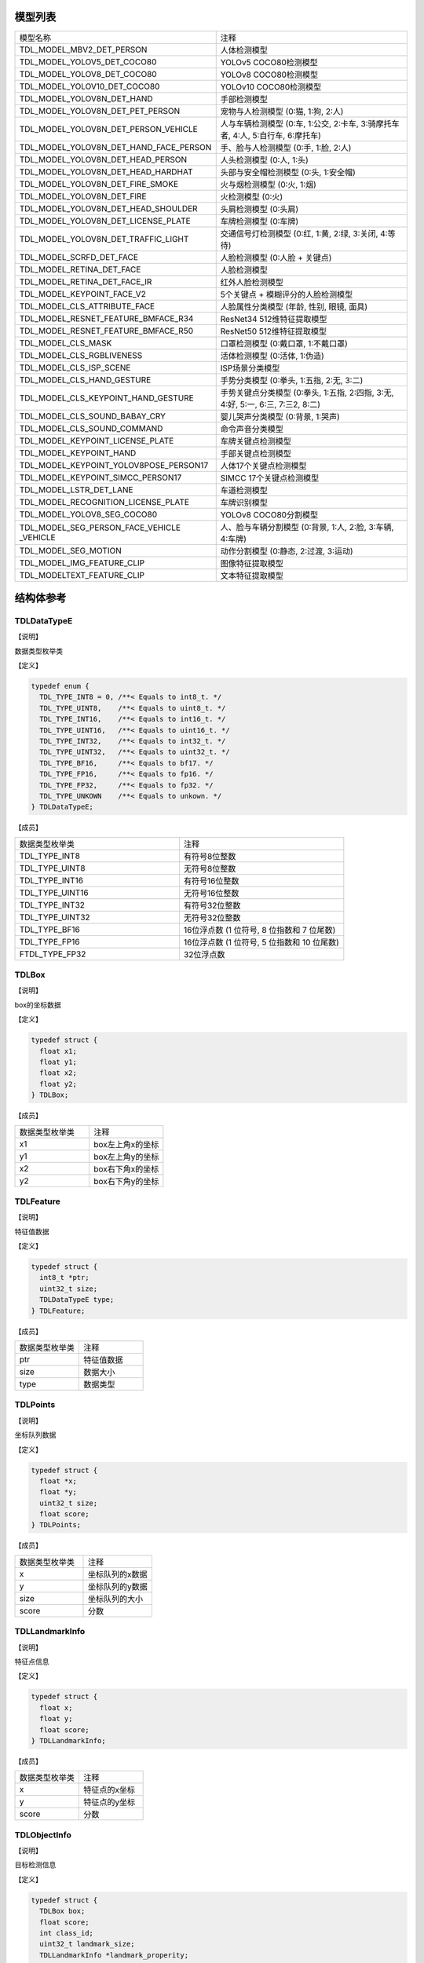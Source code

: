 .. vim: syntax=rst

模型列表
================

.. list-table::
   :widths: 1 1 

   * - 模型名称
     - 注释

   * - TDL_MODEL_MBV2_DET_PERSON
     - 人体检测模型

   * - TDL_MODEL_YOLOV5_DET_COCO80
     - YOLOv5 COCO80检测模型

   * - TDL_MODEL_YOLOV8_DET_COCO80
     - YOLOv8 COCO80检测模型

   * - TDL_MODEL_YOLOV10_DET_COCO80
     - YOLOv10 COCO80检测模型

   * - TDL_MODEL_YOLOV8N_DET_HAND
     - 手部检测模型

   * - TDL_MODEL_YOLOV8N_DET_PET_PERSON
     - 宠物与人检测模型 (0:猫, 1:狗, 2:人)

   * - TDL_MODEL_YOLOV8N_DET_PERSON_VEHICLE
     - 人与车辆检测模型 (0:车, 1:公交, 2:卡车, 3:骑摩托车者, 4:人, 5:自行车, 6:摩托车)

   * - TDL_MODEL_YOLOV8N_DET_HAND_FACE_PERSON
     - 手、脸与人检测模型 (0:手, 1:脸, 2:人)

   * - TDL_MODEL_YOLOV8N_DET_HEAD_PERSON
     - 人头检测模型 (0:人, 1:头)

   * - TDL_MODEL_YOLOV8N_DET_HEAD_HARDHAT
     - 头部与安全帽检测模型 (0:头, 1:安全帽)

   * - TDL_MODEL_YOLOV8N_DET_FIRE_SMOKE
     - 火与烟检测模型 (0:火, 1:烟)

   * - TDL_MODEL_YOLOV8N_DET_FIRE
     - 火检测模型 (0:火)

   * - TDL_MODEL_YOLOV8N_DET_HEAD_SHOULDER
     - 头肩检测模型 (0:头肩)

   * - TDL_MODEL_YOLOV8N_DET_LICENSE_PLATE
     - 车牌检测模型 (0:车牌)

   * - TDL_MODEL_YOLOV8N_DET_TRAFFIC_LIGHT
     - 交通信号灯检测模型 (0:红, 1:黄, 2:绿, 3:关闭, 4:等待)

   * - TDL_MODEL_SCRFD_DET_FACE
     - 人脸检测模型 (0:人脸 + 关键点)

   * - TDL_MODEL_RETINA_DET_FACE
     - 人脸检测模型

   * - TDL_MODEL_RETINA_DET_FACE_IR
     - 红外人脸检测模型

   * - TDL_MODEL_KEYPOINT_FACE_V2
     - 5个关键点 + 模糊评分的人脸检测模型

   * - TDL_MODEL_CLS_ATTRIBUTE_FACE
     - 人脸属性分类模型 (年龄, 性别, 眼镜, 面具)

   * - TDL_MODEL_RESNET_FEATURE_BMFACE_R34
     - ResNet34 512维特征提取模型

   * - TDL_MODEL_RESNET_FEATURE_BMFACE_R50
     - ResNet50 512维特征提取模型

   * - TDL_MODEL_CLS_MASK
     - 口罩检测模型 (0:戴口罩, 1:不戴口罩)

   * - TDL_MODEL_CLS_RGBLIVENESS
     - 活体检测模型 (0:活体, 1:伪造)

   * - TDL_MODEL_CLS_ISP_SCENE
     - ISP场景分类模型

   * - TDL_MODEL_CLS_HAND_GESTURE
     - 手势分类模型 (0:拳头, 1:五指, 2:无, 3:二)

   * - TDL_MODEL_CLS_KEYPOINT_HAND_GESTURE
     - 手势关键点分类模型 (0:拳头, 1:五指, 2:四指, 3:无, 4:好, 5:一, 6:三, 7:三2, 8:二)

   * - TDL_MODEL_CLS_SOUND_BABAY_CRY
     - 婴儿哭声分类模型 (0:背景, 1:哭声)

   * - TDL_MODEL_CLS_SOUND_COMMAND
     - 命令声音分类模型 

   * - TDL_MODEL_KEYPOINT_LICENSE_PLATE
     - 车牌关键点检测模型

   * - TDL_MODEL_KEYPOINT_HAND
     - 手部关键点检测模型

   * - TDL_MODEL_KEYPOINT_YOLOV8POSE_PERSON17
     - 人体17个关键点检测模型

   * - TDL_MODEL_KEYPOINT_SIMCC_PERSON17
     - SIMCC 17个关键点检测模型

   * - TDL_MODEL_LSTR_DET_LANE
     - 车道检测模型

   * - TDL_MODEL_RECOGNITION_LICENSE_PLATE
     - 车牌识别模型

   * - TDL_MODEL_YOLOV8_SEG_COCO80
     - YOLOv8 COCO80分割模型

   * - TDL_MODEL_SEG_PERSON_FACE_VEHICLE \
       _VEHICLE
     - 人、脸与车辆分割模型 (0:背景, 1:人, 2:脸, 3:车辆, 4:车牌)

   * - TDL_MODEL_SEG_MOTION
     - 动作分割模型 (0:静态, 2:过渡, 3:运动)

   * - TDL_MODEL_IMG_FEATURE_CLIP
     - 图像特征提取模型

   * - TDL_MODELTEXT_FEATURE_CLIP
     - 文本特征提取模型

结构体参考
================

TDLDataTypeE
~~~~~~~~~~~~~~~

【说明】

数据类型枚举类

【定义】

.. code-block:: c

  typedef enum {
    TDL_TYPE_INT8 = 0, /**< Equals to int8_t. */
    TDL_TYPE_UINT8,    /**< Equals to uint8_t. */
    TDL_TYPE_INT16,    /**< Equals to int16_t. */
    TDL_TYPE_UINT16,   /**< Equals to uint16_t. */
    TDL_TYPE_INT32,    /**< Equals to int32_t. */
    TDL_TYPE_UINT32,   /**< Equals to uint32_t. */
    TDL_TYPE_BF16,     /**< Equals to bf17. */
    TDL_TYPE_FP16,     /**< Equals to fp16. */
    TDL_TYPE_FP32,     /**< Equals to fp32. */
    TDL_TYPE_UNKOWN    /**< Equals to unkown. */
  } TDLDataTypeE;

【成员】

.. list-table::
   :widths: 1 1

   * - 数据类型枚举类
     - 注释

   * - TDL_TYPE_INT8
     - 有符号8位整数

   * - TDL_TYPE_UINT8
     - 无符号8位整数

   * - TDL_TYPE_INT16
     - 有符号16位整数

   * - TDL_TYPE_UINT16
     - 无符号16位整数

   * - TDL_TYPE_INT32
     - 有符号32位整数

   * - TDL_TYPE_UINT32
     - 无符号32位整数

   * - TDL_TYPE_BF16
     - 16位浮点数 (1 位符号, 8 位指数和 7 位尾数)

   * - TDL_TYPE_FP16
     - 16位浮点数 (1 位符号, 5 位指数和 10 位尾数)

   * - FTDL_TYPE_FP32
     - 32位浮点数 

TDLBox
~~~~~~~~~~~~~~~

【说明】

box的坐标数据

【定义】

.. code-block:: c

  typedef struct {
    float x1;
    float y1;
    float x2;
    float y2;
  } TDLBox;

【成员】

.. list-table::
   :widths: 1 1

   * - 数据类型枚举类
     - 注释

   * - x1
     - box左上角x的坐标

   * - y1
     - box左上角y的坐标

   * - x2
     - box右下角x的坐标

   * - y2
     - box右下角y的坐标


TDLFeature
~~~~~~~~~~~~~~~

【说明】

特征值数据

【定义】

.. code-block:: c

  typedef struct {
    int8_t *ptr;
    uint32_t size;
    TDLDataTypeE type;
  } TDLFeature;

【成员】

.. list-table::
   :widths: 1 1

   * - 数据类型枚举类
     - 注释

   * - ptr
     - 特征值数据

   * - size
     - 数据大小

   * - type
     - 数据类型


TDLPoints
~~~~~~~~~~~~~~~

【说明】

坐标队列数据

【定义】

.. code-block:: c

  typedef struct {
    float *x;
    float *y;
    uint32_t size;
    float score;
  } TDLPoints;

【成员】

.. list-table::
   :widths: 1 1

   * - 数据类型枚举类
     - 注释

   * - x
     - 坐标队列的x数据

   * - y
     - 坐标队列的y数据

   * - size
     - 坐标队列的大小
  
   * - score
     - 分数

TDLLandmarkInfo
~~~~~~~~~~~~~~~~~~~~~~

【说明】

特征点信息

【定义】

.. code-block:: c

  typedef struct {
    float x;
    float y;
    float score;
  } TDLLandmarkInfo;

【成员】

.. list-table::
   :widths: 1 1

   * - 数据类型枚举类
     - 注释

   * - x
     - 特征点的x坐标

   * - y
     - 特征点的y坐标
  
   * - score
     - 分数

TDLObjectInfo
~~~~~~~~~~~~~~~~~~~~~~

【说明】

目标检测信息

【定义】

.. code-block:: c

  typedef struct {
    TDLBox box;
    float score;
    int class_id;
    uint32_t landmark_size;
    TDLLandmarkInfo *landmark_properity;
    TDLObjectTypeE obj_type;
  } TDLObjectInfo;

【成员】

.. list-table::
   :widths: 1 1

   * - 数据类型枚举类
     - 注释

   * - score
     - 目标检测的分数

   * - class_id
     - 目标检测的类别id
  
   * - landmark_size
     - 目标检测的特征点大小

   * - TDLLandmarkInfo
     - 目标检测的特征点信息

   * - obj_type
     - 目标检测的类型

TDLObject
~~~~~~~~~~~~~~~

【说明】

目标检测数据

【定义】

.. code-block:: c

  typedef struct {
    uint32_t size;
    uint32_t width;
    uint32_t height;

    TDLObjectInfo *info;
  } TDLObject;

【成员】

.. list-table::
   :widths: 1 1

   * - 数据类型枚举类
     - 注释

   * - size
     - 目标检测的个数

   * - width
     - 目标检测图像的宽度
  
   * - height
     - 目标检测图像的高度

   * - info
     - 目标检测信息

TDLFaceInfo
~~~~~~~~~~~~~~~~~~~~~~

【说明】

人脸信息

【定义】

.. code-block:: c

  typedef struct {
    char name[128];
    float score;
    uint64_t track_id;
    TDLBox box;
    TDLPoints landmarks;
    TDLFeature feature;

    float gender_score;
    float glass_score;
    float age;
    float liveness_score;
    float hardhat_score;
    float mask_score;

    float recog_score;
    float face_quality;
    float pose_score;
    float blurness;
  } TDLFaceInfo;

【成员】

.. list-table::
   :widths: 1 1

   * - 数据类型枚举类
     - 注释

   * - name
     - 人脸的姓名

   * - score
     - 人脸的分数
  
   * - track_id
     - 人脸的追踪id

   * - box
     - 人脸的box信息

   * - landmarks
     - 人脸的特征点

   * - feature
     - 人脸的特征值
  
   * - gender_score
     - 人脸的性别分数

   * - glass_score
     - 人脸是否带眼镜

   * - age
     - 人脸的年龄

   * - liveness_score
     - 人脸的活体分数
  
   * - hardhat_score
     - 人脸的是否带安全帽分数

   * - recog_score
     - 人脸的识别罩分数

   * - face_quality
     - 人脸的质量分数

   * - pose_score
     - 人脸的姿态分数
  
   * - blurness
     - 人脸的模糊度

TDLFace
~~~~~~~~~~~~~~~

【说明】

人脸数据

【定义】

.. code-block:: c

  typedef struct {
    uint32_t size;
    uint32_t width;
    uint32_t height;
    TDLFaceInfo *info;
  } TDLFace;

【成员】

.. list-table::
   :widths: 1 1

   * - 数据类型枚举类
     - 注释

   * - size
     - 人脸的个数

   * - width
     - 人脸图像的宽度
  
   * - height
     - 人脸图像的高度

   * - info
     - 人脸信息

TDLClassInfo
~~~~~~~~~~~~~~~~~~~~~~

【说明】

分类信息

【定义】

.. code-block:: c

  typedef struct {
    int32_t class_id;
    float score;
  } TDLClassInfo;

【成员】

.. list-table::
   :widths: 1 1

   * - 数据类型枚举类
     - 注释

   * - class_id
     - 分类的类别

   * - score
     - 分类的分数
  
TDLClass
~~~~~~~~~~~~~~~

【说明】

分类数据

【定义】

.. code-block:: c

  typedef struct {
    uint32_t size;
    TDLClassInfo *info;
  } TDLClass;

【成员】

.. list-table::
   :widths: 1 1

   * - 数据类型枚举类
     - 注释

   * - size
     - 分类的个数

   * - info
     - 分类信息

TDLKeypointInfo
~~~~~~~~~~~~~~~~~~~~~~

【说明】

关键点信息

【定义】

.. code-block:: c

  typedef struct {
    float x;
    float y;
    float score;
  } TDLKeypointInfo;

【成员】

.. list-table::
   :widths: 1 1

   * - 数据类型枚举类
     - 注释

   * - x
     - 关键点的x坐标

   * - y
     - 关键点的y坐标

   * - score
     - 关键点的分数

TDLKeypoint
~~~~~~~~~~~~~~~

【说明】

关键点数据

【定义】

.. code-block:: c

  typedef struct {
    uint32_t size;
    uint32_t width;
    uint32_t height;
    TDLKeypointInfo *info;
  } TDLKeypoint;

【成员】

.. list-table::
   :widths: 1 1

   * - 数据类型枚举类
     - 注释

   * - size
     - 关键点的个数

   * - width
     - 图像的宽度
  
   * - height
     - 图像的高度

   * - info
     - 关键点信息

TDLSegmentation
~~~~~~~~~~~~~~~

【说明】

语义分割数据

【定义】

.. code-block:: c

  typedef struct {
    uint32_t width;
    uint32_t height;
    uint32_t output_width;
    uint32_t output_height;
    uint8_t *class_id;
    uint8_t *class_conf;
  } TDLSegmentation;

【成员】

.. list-table::
   :widths: 1 1

   * - 数据类型枚举类
     - 注释

   * - width
     - 图像的宽度
  
   * - height
     - 图像的高度

   * - output_width
     - 输出图像的宽度
  
   * - output_height
     - 输出图像的高度

   * - class_id
     - 分类的类别

   * - class_conf
     - 分类的坐标信息

TDLInstanceSegInfo
~~~~~~~~~~~~~~~~~~~~~~~~~~~~~

【说明】

实例分割信息

【定义】

.. code-block:: c

  typedef struct {
    uint8_t *mask;
    float *mask_point;
    uint32_t mask_point_size;
    TDLObjectInfo *obj_info;
  } TDLInstanceSegInfo;

【成员】

.. list-table::
   :widths: 1 1

   * - 数据类型枚举类
     - 注释

   * - mask
     - 实例分割的mask队列
  
   * - mask_point
     - 实例分割的mask_point队列

   * - mask_point_size
     - 实例分割的point个数
  
   * - output_height
     - 输出图像的高度

   * - obj_info
     - 实例分割的目标检测信息

TDLInstanceSeg
~~~~~~~~~~~~~~~~~~~~~~

【说明】

实例分割数据

【定义】

.. code-block:: c

  typedef struct {
    uint32_t size;
    uint32_t width;
    uint32_t height;
    uint32_t mask_width;
    uint32_t mask_height;
    TDLInstanceSegInfo *info;
  } TDLInstanceSeg;

【成员】

.. list-table::
   :widths: 1 1

   * - 数据类型枚举类
     - 注释

   * - size
     - 实例分割的个数

   * - width
     - 图像的宽度
  
   * - height
     - 图像的高度

   * - mask_width
     - mask的宽度
  
   * - mask_height
     - mask的高度

   * - info
     - 实例分割信息

TDLLanePoint
~~~~~~~~~~~~~~~~~~~~~~

【说明】

线检测的坐标点

【定义】

.. code-block:: c

  typedef struct {
    float x[2];
    float y[2];
    float score;
  } TDLLanePoint;

【成员】

.. list-table::
   :widths: 1 1

   * - 数据类型枚举类
     - 注释

   * - x
     - x坐标队列

   * - y
     - y坐标队列
  
   * - score
     - 线检测的分数

TDLLane
~~~~~~~~~~~~~~~

【说明】

线检测数据

【定义】

.. code-block:: c

  typedef struct {
    uint32_t size;
    uint32_t width;
    uint32_t height;
    TDLLanePoint *lane;
    int lane_state;
  } TDLLane;

【成员】

.. list-table::
   :widths: 1 1

   * - 数据类型枚举类
     - 注释

   * - size
     - 线检测的个数

   * - width
     - 图像的宽度
  
   * - height
     - 图像的高度

   * - lane
     - 线检测坐标点
  
   * - lane_state
     - 线条状态

TDLDepthLogits
~~~~~~~~~~~~~~~~~~~~~~

【说明】

深度估计数据

【定义】

.. code-block:: c

  typedef struct {
    int w;
    int h;
    int8_t *int_logits;
  } TDLDepthLogits;

【成员】

.. list-table::
   :widths: 1 1

   * - 数据类型枚举类
     - 注释

   * - w
     - 图像的宽度
  
   * - h
     - 图像的高度

   * - int_logits
     - 深度估计信息
  
TDLTracker
~~~~~~~~~~~~~~~

【说明】

追踪数据

【定义】

.. code-block:: c

  typedef struct {
    uint32_t size;
    uint64_t id;
    TDLBox bbox;
    int out_num;
  } TDLTracker;

【成员】

.. list-table::
   :widths: 1 1

   * - 数据类型枚举类
     - 注释

   * - size
     - 追踪目标的个数
  
   * - id
     - 追踪目标的id

   * - bbox
     - 追踪目标的box

   * - out_num
     - 追踪目标的小时次数

TDLOcr
~~~~~~~~~~~~~~~

【说明】

文本识别数据

【定义】

.. code-block:: c

  typedef struct {
    uint32_t size;
    char* text_info;
  } TDLOcr;

【成员】

.. list-table::
   :widths: 1 1

   * - 数据类型枚举类
     - 注释

   * - size
     - 文本识别的个数
  
   * - text_info
     - 文本识别的信息

API参考
================

句柄
~~~~~~~~~~~~~~~

【语法】

.. code-block:: c
  
  typedef void *TDLHandle;
  typedef void *TDLImage;

【描述】

TDL SDK句柄，TDLHandle是核心操作句柄，TDLImage是图像数据抽象句柄。

TDL_CreateHandle
~~~~~~~~~~~~~~~~~~

【语法】

.. code-block:: c

  TDLHandle TDL_CreateHandle(const int32_t tpu_device_id);

【描述】

创建一个 TDLHandle 对象。

【参数】

.. list-table::
   :widths: 1 3 1 2
   :header-rows: 1

   * -
     - 数据型态
     - 参数名称
     - 说明

   * - 输入
     - const int32_t
     - tpu_device_id
     - 指定 TPU 设备的 ID

TDL_DestroyHandle
~~~~~~~~~~~~~~~~~~

【语法】

.. code-block:: c

  int32_t TDL_DestroyHandle(TDLHandle handle);

【描述】

销毁一个 TDLHandle 对象。

【参数】

.. list-table::
   :widths: 1 2 1 2
   :header-rows: 1

   * -
     - 数据型态
     - 参数名称
     - 说明

   * - 输入
     - TDLHandle
     - handle
     - 需要销毁的 TDLHandle 对象

TDL_WrapVPSSFrame
~~~~~~~~~~~~~~~~~~

【语法】

.. code-block:: c

  TDLImage TDL_WrapVPSSFrame(void *vpss_frame, bool own_memory);

【描述】

包装一个 VPSS 帧为 TDLImageHandle 对象。

【参数】

.. list-table::
   :widths: 1 4 1 2
   :header-rows: 1

   * -
     - 数据型态
     - 参数名称
     - 说明

   * - 输入
     - void\*
     - vpss_frame
     - 需要包装的 VPSS 帧

   * - 输入
     - bool
     - own_memory
     - 是否拥有内存所有权

TDL_ReadImage
~~~~~~~~~~~~~~~~~~

.. code-block:: c

  TDLImage TDL_ReadImage(const char *path);

【描述】

读取一张图片为 TDLImageHandle 对象。

【参数】

.. list-table::
   :widths: 1 4 1 2
   :header-rows: 1

   * -
     - 数据型态
     - 参数名称
     - 说明

   * - 输入
     - const char\*
     - path
     - 图片路径

TDL_ReadBin
~~~~~~~~~~~~~~~~~~

【语法】

.. code-block:: c

  TDLImage TDL_ReadBin(const char *path, int count, TDLDataTypeE data_type);

【描述】

读取文件内容为 TDLImageHandle 对象。

【参数】

.. list-table::
   :widths: 1 4 1 2
   :header-rows: 1

   * -
     - 数据型态
     - 参数名称
     - 说明

   * - 输入
     - const char\*
     - path
     - bin文件路径

   * - 输入
     - int
     - count
     - 文件中数据量

   * - 输入
     - TDLDataTypeE
     - data_type
     - 输入数据类型

TDL_DestroyImage
~~~~~~~~~~~~~~~~~~

【语法】

.. code-block:: c

  int32_t TDL_DestroyImage(TDLImage image_handle);

【描述】

销毁一个 TDLImageHandle 对象。

【参数】

.. list-table::
   :widths: 1 5 1 2
   :header-rows: 1

   * -
     - 数据型态
     - 参数名称
     - 说明

   * - 输入
     - TDLImage
     - image_handle
     - 需要销毁的 TDLImageHandle 对象

TDL_OpenModel
~~~~~~~~~~~~~~~~~~

【语法】

.. code-block:: c

  int32_t TDL_OpenModel(TDLHandle handle,
                        const TDLModel model_id,
                        const char *model_path);

【描述】

加载指定类型的模型到 TDLHandle 对象中。

【参数】

.. list-table::
   :widths: 1 3 1 2
   :header-rows: 1

   * -
     - 数据型态
     - 参数名称
     - 说明

   * - 输入
     - TDLHandle
     - handle
     - TDLHandle 对象

   * - 输入
     - const TDLModel
     - model_id
     - 模型类型枚举

   * - 输入
     - const char\*
     - model_path
     - 模型路径

TDL_CloseModel
~~~~~~~~~~~~~~~~~~

【语法】

.. code-block:: c

  int32_t TDL_CloseModel(TDLHandle handle,
                         const TDLModel model_id);

【描述】

卸载指定类型的模型并释放相关资源。

【参数】

.. list-table::
   :widths: 1 4 1 2
   :header-rows: 1

   * -
     - 数据型态
     - 参数名称
     - 说明

   * - 输入
     - TDLHandle
     - handle
     - TDLHandle 对象

   * - 输入
     - const TDLModel
     - model_id
     - 模型类型枚举

TDL_Detection
~~~~~~~~~~~~~~~~~~

【语法】

.. code-block:: c

  int32_t TDL_Detection(TDLHandle handle,
                        const TDLModel model_id,
                        TDLImage image_handle,
                        TDLObject *object_meta);

【描述】

执行指定模型的推理检测，并返回检测结果元数据。

【参数】

.. list-table::
   :widths: 1 5 1 2
   :header-rows: 1

   * -
     - 数据型态
     - 参数名称
     - 说明

   * - 输入
     - TDLHandle
     - handle
     - TDLHandle 对象

   * - 输入
     - const TDLModel
     - model_id
     - 模型类型枚举

   * - 输入
     - TDLImage
     - image_handle
     - TDLImageHandle 对象

   * - 输出
     - TDLObject\*
     - object_meta
     - 输出检测结果元数据

TDL_FaceDetection
~~~~~~~~~~~~~~~~~~~~~

【语法】

.. code-block:: c

  int32_t TDL_FaceDetection(TDLHandle handle,
                            const TDLModel model_id,
                            TDLImage image_handle,
                            TDLFace *face_meta);

【描述】

执行人脸检测并返回人脸检测结果元数据。

【参数】

.. list-table::
   :widths: 1 5 1 2
   :header-rows: 1

   * -
     - 数据型态
     - 参数名称
     - 说明

   * - 输入
     - TDLHandle
     - handle
     - TDLHandle 对象

   * - 输入
     - const TDLModel
     - model_id
     - 模型类型枚举

   * - 输入
     - TDLImage
     - image_handle
     - TDLImageHandle 对象

   * - 输出
     - TDLFace\*
     - face_meta
     - 输出人脸检测结果元数据

TDL_FaceAttribute
~~~~~~~~~~~~~~~~~~~~~

【语法】

.. code-block:: c

  int32_t TDL_FaceAttribute(TDLHandle handle,
                            const TDLModel model_id,
                            TDLImage image_handle,
                            TDLFace *face_meta);

【描述】

执行人脸属性分析，需配合已检测到的人脸框进行特征分析。

【参数】

.. list-table::
   :widths: 1 4 1 2
   :header-rows: 1

   * -
     - 数据型态
     - 参数名称
     - 说明

   * - 输入
     - TDLHandle
     - handle
     - TDLHandle 对象

   * - 输入
     - const TDLModel
     - model_id
     - 模型类型枚举

   * - 输入
     - TDLImage
     - image_handle
     - TDLImageHandle 对象

   * - 输入/输出
     - TDLFace\*
     - face_meta
     - 输入人脸检测结果，输出补充属性信息

TDL_FaceLandmark
~~~~~~~~~~~~~~~~~~~~~

【语法】

.. code-block:: c

  int32_t TDL_FaceLandmark(TDLHandle handle,
                           const TDLModel model_id,
                           TDLImage image_handle,
                           TDLFace *face_meta);

【描述】

执行人脸关键点检测，在已有的人脸检测结果上补充关键点坐标。

【参数】

.. list-table::
   :widths: 1 4 1 2
   :header-rows: 1

   * -
     - 数据型态
     - 参数名称
     - 说明

   * - 输入
     - TDLHandle
     - handle
     - TDLHandle 对象

   * - 输入
     - const TDLModel
     - model_id
     - 模型类型枚举

   * - 输入
     - TDLImage
     - image_handle
     - TDLImageHandle 对象

   * - 输入/输出
     - TDLFace\*
     - face_meta
     - 输入人脸检测结果，输出补充关键点坐标

TDL_Classfification
~~~~~~~~~~~~~~~~~~~~~

【语法】

.. code-block:: c

  int32_t TDL_Classfification(TDLHandle handle,
                              const TDLModel model_id,
                              TDLImage image_handle,
                              TDLClassInfo *class_info);

【描述】

执行通用分类识别。

【参数】

.. list-table::
   :widths: 1 2 1 3
   :header-rows: 1

   * -
     - 数据型态
     - 参数名称
     - 说明

   * - 输入
     - TDLHandle
     - handle
     - TDLHandle 对象

   * - 输入
     - const TDLModel
     - model_id
     - 模型类型枚举

   * - 输入
     - TDLImage
     - image_handle
     - TDLImageHandle 对象

   * - 输出
     - TDLClassInfo\*
     - class_info
     - 输出分类结果

TDL_ObjectClassification
~~~~~~~~~~~~~~~~~~~~~~~~~~~

【语法】

.. code-block:: c

  int32_t TDL_ObjectClassification(TDLHandle handle,
                                   const TDLModel model_id,
                                   TDLImage image_handle,
                                   TDLObject *object_meta,
                                   TDLClass *class_info);

【描述】

对检测到的目标进行细粒度分类。

【参数】

.. list-table::
   :widths: 1 3 1 2
   :header-rows: 1

   * -
     - 数据型态
     - 参数名称
     - 说明

   * - 输入
     - TDLHandle
     - handle
     - TDLHandle 对象

   * - 输入
     - const TDLModel
     - model_id
     - 模型类型枚举

   * - 输入
     - TDLImage
     - image_handle
     - TDLImageHandle 对象

   * - 输入
     - TDLObject\*
     - object_meta
     - 已检测到的目标信息

   * - 输出
     - TDLClass\*
     - class_info
     - 输出目标分类结果

TDL_KeypointDetection
~~~~~~~~~~~~~~~~~~~~~~~~

【语法】

.. code-block:: c

  int32_t TDL_KeypointDetection(TDLHandle handle,
                                const TDLModel model_id,
                                TDLImage image_handle,
                                TDLKeypoint *keypoint_meta);

【描述】

执行人体/物体关键点检测。

【参数】

.. list-table::
   :widths: 1 4 1 2
   :header-rows: 1

   * -
     - 数据型态
     - 参数名称
     - 说明

   * - 输入
     - TDLHandle
     - handle
     - TDLHandle 对象

   * - 输入
     - const TDLModel
     - model_id
     - 模型类型枚举

   * - 输入
     - TDLImage
     - image_handle
     - TDLImageHandle 对象

   * - 输出
     - TDLKeypoint\*
     - keypoint_meta
     - 输出关键点坐标及置信度

TDL_InstanceSegmentation
~~~~~~~~~~~~~~~~~~~~~~~~~~~

【语法】

.. code-block:: c

  int32_t TDL_InstanceSegmentation(TDLHandle handle, 
                                   const TDLModel model_id,
                                   TDLImage image_handle,
                                   TDLInstanceSeg *inst_seg_meta);

【描述】

执行实例分割（Instance Segmentation），检测图像中每个独立目标的像素级轮廓。

【参数】

.. list-table::
   :widths: 1 5 1 2
   :header-rows: 1

   * -
     - 数据型态
     - 参数名称
     - 说明

   * - 输入
     - TDLHandle
     - handle
     - TDLHandle 对象

   * - 输入
     - const TDLModel
     - model_id
     - 模型类型枚举

   * - 输入
     - TDLImage
     - image_handle
     - TDLImageHandle 对象

   * - 输出
     - TDLInstanceSeg\*
     - inst_seg_meta
     - 输出实例分割结果（包含mask和bbox）

TDL_SemanticSegmentation
~~~~~~~~~~~~~~~~~~~~~~~~~~

【语法】

.. code-block:: c

  int32_t TDL_SemanticSegmentation(TDLHandle handle,
                                   const TDLModel model_id,
                                   TDLImage image_handle,
                                   TDLSegmentation *seg_meta);

【描述】

执行语义分割（Semantic Segmentation），对图像进行像素级分类。

【参数】

.. list-table::
   :widths: 1 2 2 2
   :header-rows: 1

   * -
     - 数据型态
     - 参数名称
     - 说明

   * - 输入
     - TDLHandle
     - handle
     - TDLHandle 对象

   * - 输入
     - const TDLModel
     - model_id
     - 模型类型枚举

   * - 输入
     - TDLImage
     - image_handle
     - TDLImageHandle 对象

   * - 输出
     - TDLSegmentation\*
     - seg_meta
     - 输出分割结果（类别标签图）

TDL_FeatureExtraction
~~~~~~~~~~~~~~~~~~~~~~~

【语法】

.. code-block:: c

  int32_t TDL_FeatureExtraction(TDLHandle handle,
                                const TDLModel model_id,
                                TDLImage image_handle,
                                TDLFeature *feature_meta);

【描述】

提取图像的深度特征向量。

【参数】

.. list-table::
   :widths: 1 2 1 3
   :header-rows: 1

   * -
     - 数据型态
     - 参数名称
     - 说明

   * - 输入
     - TDLHandle
     - handle
     - TDLHandle 对象

   * - 输入
     - const TDLModel
     - model_id
     - 模型类型枚举

   * - 输入
     - TDLImage
     - image_handle
     - TDLImageHandle 对象

   * - 输出
     - TDLFeature\*
     - feature_meta
     - 输出特征向量

TDL_LaneDetection
~~~~~~~~~~~~~~~~~~~~~

【语法】

.. code-block:: c

  int32_t TDL_LaneDetection(TDLHandle handle,
                            const TDLModel model_id,
                            TDLImage image_handle,
                            TDLLane *lane_meta);

【描述】

检测道路车道线及其属性。

【参数】

.. list-table::
   :widths: 1 2 1 3
   :header-rows: 1

   * -
     - 数据型态
     - 参数名称
     - 说明

   * - 输入
     - TDLHandle
     - handle
     - TDLHandle 对象

   * - 输入
     - const TDLModel
     - model_id
     - 模型类型枚举

   * - 输入
     - TDLImage
     - image_handle
     - TDLImageHandle 对象

   * - 输出
     - TDLLane\*
     - lane_meta
     - 输出车道线坐标及属性

TDL_DepthStereo
~~~~~~~~~~~~~~~~~~~~~

【语法】

.. code-block:: c

  int32_t TDL_DepthStereo(TDLHandle handle,
                          const TDLModel model_id,
                          TDLImage image_handle,
                          TDLDepthLogits *depth_logist);

【描述】

基于双目立体视觉的深度估计，输出深度置信度图。

【参数】

.. list-table::
   :widths: 1 3 2 2
   :header-rows: 1

   * -
     - 数据型态
     - 参数名称
     - 说明

   * - 输入
     - TDLHandle
     - handle
     - TDLHandle 对象

   * - 输入
     - const TDLModel
     - model_id
     - 模型类型枚举

   * - 输入
     - TDLImage
     - image_handle
     - TDLImageHandle 对象

   * - 输出
     - TDLDepthLogits\*
     - depth_logist
     - 输出深度置信度数据

TDL_Tracking
~~~~~~~~~~~~~~~~~~~~~

【语法】

.. code-block:: c

  int32_t TDL_Tracking(TDLHandle handle,
                       const TDLModel model_id,
                       TDLImage image_handle,
                       TDLObject *object_meta,
                       TDLTracker *tracker_meta);


【描述】

多目标跟踪，基于检测结果进行跨帧目标关联。

【参数】

.. list-table::
   :widths: 1 3 2 2
   :header-rows: 1

   * -
     - 数据型态
     - 参数名称
     - 说明

   * - 输入
     - TDLHandle
     - handle
     - TDLHandle 对象

   * - 输入
     - const TDLModel
     - model_id
     - 模型类型枚举

   * - 输入
     - TDLImage
     - image_handle
     - TDLImageHandle 对象

   * - 输入/输出
     - TDLObject\*
     - object_meta
     - 输入检测结果，输出补充跟踪ID

   * - 输出
     - TDLTracker\*
     - tracker_meta
     - 输出跟踪器状态信息

TDL_CharacterRecognition
~~~~~~~~~~~~~~~~~~~~~~~~~~~

【语法】

.. code-block:: c

  int32_t TDL_CharacterRecognition(TDLHandle handle,
                                   const TDLModel model_id,
                                   TDLImage image_handle,
                                   TDLOcr *char_meta);

【描述】

字符识别，支持文本检测与识别。

【参数】

.. list-table::
   :widths: 1 3 2 3
   :header-rows: 1

   * -
     - 数据型态
     - 参数名称
     - 说明

   * - 输入
     - TDLHandle
     - handle
     - TDLHandle 对象

   * - 输入
     - const TDLModel
     - model_id
     - 模型类型枚举

   * - 输入
     - TDLImage
     - image_handle
     - TDLImageHandle 对象

   * - 输出
     - TDLOcr\*
     - char_meta
     - 输出识别结果（文本内容和位置）
